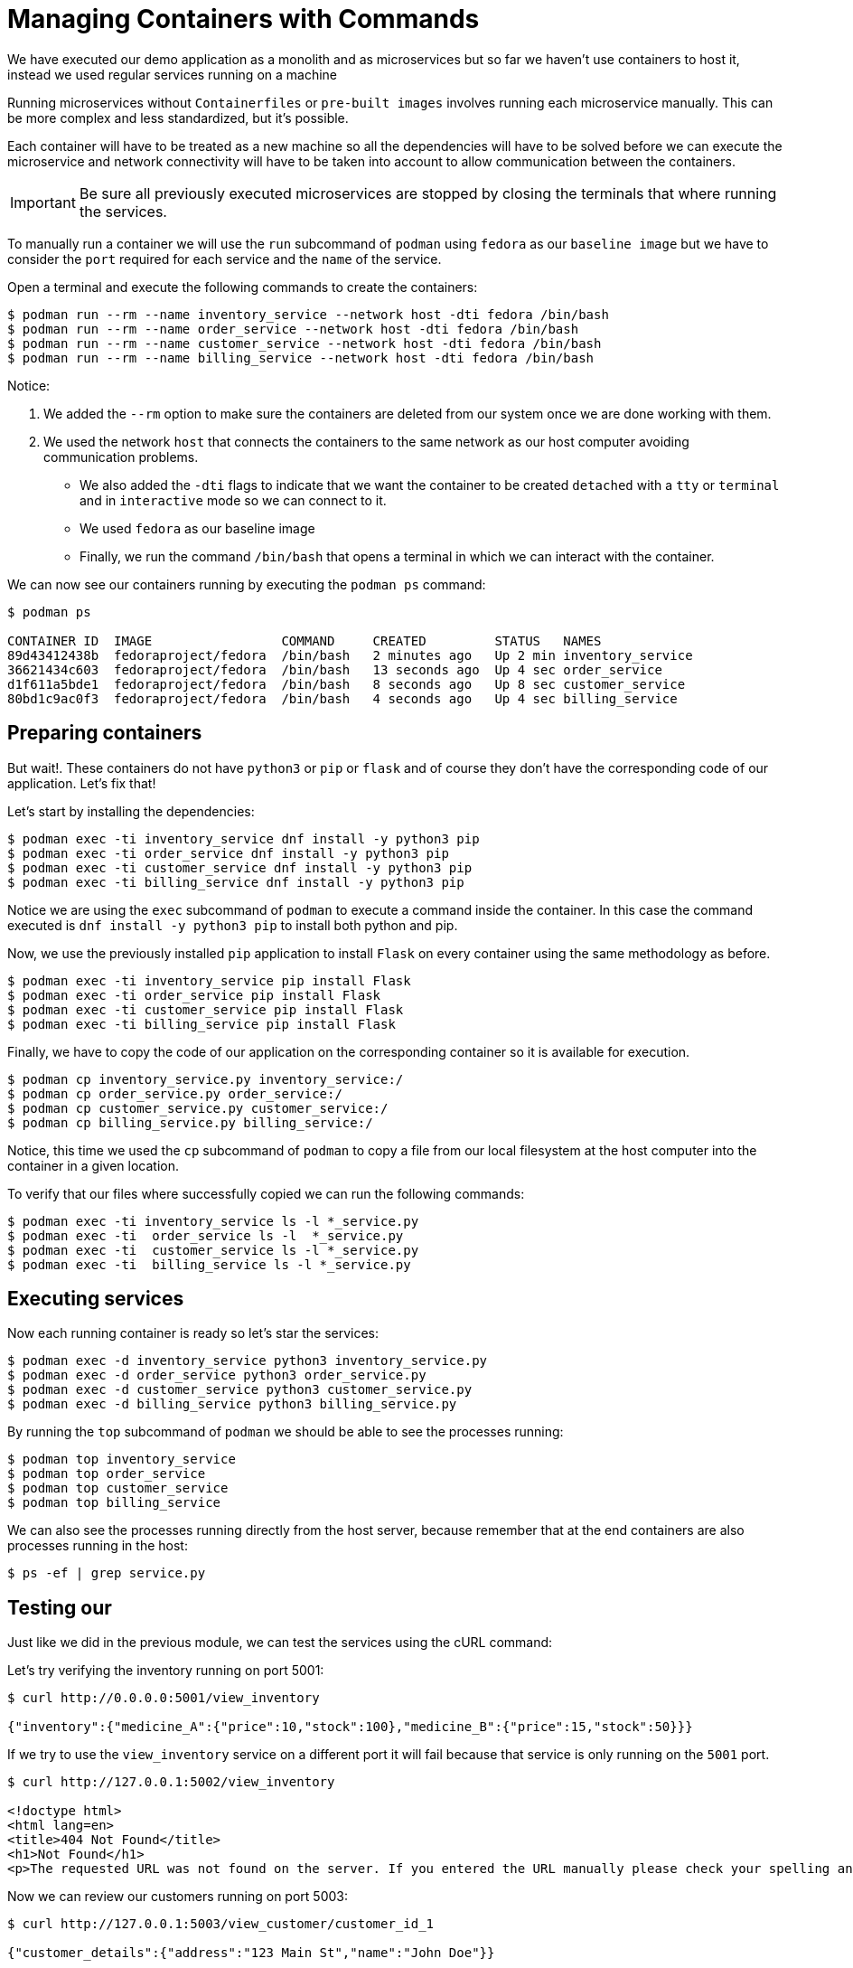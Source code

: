 = Managing Containers with Commands

We have executed our demo application as a monolith and as microservices but so far we haven't use containers to host it, instead we used regular services running on a machine

Running microservices without `Containerfiles` or `pre-built images` involves running each microservice manually. This can be more complex and less standardized, but it's possible. 

Each container will have to be treated as a new machine so all the dependencies will have to be solved before we can execute the microservice and network connectivity will have to be taken into account to allow communication between the containers.

IMPORTANT: Be sure all previously executed microservices are stopped by closing the terminals that where running the services.

To manually run a container we will use the `run` subcommand of `podman` using `fedora` as our `baseline image` but we have to consider the `port` required for each service and the `name` of the service.

Open a terminal and execute the following commands to create the containers:

[source,shell]
----
$ podman run --rm --name inventory_service --network host -dti fedora /bin/bash
$ podman run --rm --name order_service --network host -dti fedora /bin/bash
$ podman run --rm --name customer_service --network host -dti fedora /bin/bash
$ podman run --rm --name billing_service --network host -dti fedora /bin/bash
----

Notice:

. We added the `--rm` option to make sure the containers are deleted from our system once we are done working with them.
. We used the network `host` that connects the containers to the same network as our host computer avoiding communication problems.
- We also added the `-dti` flags to indicate that we want the container to be created `detached` with a `tty` or `terminal` and in `interactive` mode so we can connect to it.
- We used `fedora` as our baseline image
- Finally, we run the command `/bin/bash` that opens a terminal in which we can interact with the container.

We can now see our containers running by executing the `podman ps` command:

[source,shell]
----
$ podman ps

CONTAINER ID  IMAGE                 COMMAND     CREATED         STATUS   NAMES
89d43412438b  fedoraproject/fedora  /bin/bash   2 minutes ago   Up 2 min inventory_service
36621434c603  fedoraproject/fedora  /bin/bash   13 seconds ago  Up 4 sec order_service
d1f611a5bde1  fedoraproject/fedora  /bin/bash   8 seconds ago   Up 8 sec customer_service
80bd1c9ac0f3  fedoraproject/fedora  /bin/bash   4 seconds ago   Up 4 sec billing_service
----

== Preparing containers

But wait!. These containers do not have `python3` or `pip` or `flask` and of course they don't have the corresponding code of our application. Let's fix that!

Let's start by installing the dependencies:

[source,shell]
----
$ podman exec -ti inventory_service dnf install -y python3 pip
$ podman exec -ti order_service dnf install -y python3 pip
$ podman exec -ti customer_service dnf install -y python3 pip
$ podman exec -ti billing_service dnf install -y python3 pip
----

Notice we are using the `exec` subcommand of `podman` to execute a command inside the container. In this case the command executed is `dnf install -y python3 pip` to install both python and pip.

Now, we use the previously installed `pip` application to install `Flask` on every container using the same methodology as before.

[source,shell]
----
$ podman exec -ti inventory_service pip install Flask
$ podman exec -ti order_service pip install Flask
$ podman exec -ti customer_service pip install Flask
$ podman exec -ti billing_service pip install Flask
----

Finally, we have to copy the code of our application on the corresponding container so it is available for execution.

[source,shell]
----
$ podman cp inventory_service.py inventory_service:/
$ podman cp order_service.py order_service:/
$ podman cp customer_service.py customer_service:/
$ podman cp billing_service.py billing_service:/
----

Notice, this time we used the `cp` subcommand of `podman` to copy a file from our local filesystem at the host computer into the container in a given location.

To verify that our files where successfully copied we can run the following commands:

[source,shell]
----
$ podman exec -ti inventory_service ls -l *_service.py
$ podman exec -ti  order_service ls -l  *_service.py
$ podman exec -ti  customer_service ls -l *_service.py
$ podman exec -ti  billing_service ls -l *_service.py
----

== Executing services 

Now each running container is ready so let's star the services:

[source,shell]
----
$ podman exec -d inventory_service python3 inventory_service.py
$ podman exec -d order_service python3 order_service.py
$ podman exec -d customer_service python3 customer_service.py
$ podman exec -d billing_service python3 billing_service.py
----

By running the `top` subcommand of `podman` we should be able to see the processes running:

[source,shell]
----
$ podman top inventory_service
$ podman top order_service
$ podman top customer_service
$ podman top billing_service
----

We can also see the processes running directly from the host server, because remember that at the end containers are also processes running in the host:

[source,shell]
----
$ ps -ef | grep service.py
----

== Testing our

Just like we did in the previous module, we can test the services using the cURL command:

Let's try verifying the inventory running on port 5001:

[source,shell]
----
$ curl http://0.0.0.0:5001/view_inventory

{"inventory":{"medicine_A":{"price":10,"stock":100},"medicine_B":{"price":15,"stock":50}}}
----

If we try to use the `view_inventory` service on a different port it will fail because that service is only running on the `5001` port.

[source,shell]
----
$ curl http://127.0.0.1:5002/view_inventory

<!doctype html>
<html lang=en>
<title>404 Not Found</title>
<h1>Not Found</h1>
<p>The requested URL was not found on the server. If you entered the URL manually please check your spelling and try again.</p>
----

Now we can review our customers running on port 5003:

[source,shell]
----
$ curl http://127.0.0.1:5003/view_customer/customer_id_1

{"customer_details":{"address":"123 Main St","name":"John Doe"}}

$ curl http://127.0.0.1:5003/view_customer/customer_id_2

{"customer_details":{"address":"456 Elm St","name":"Alice Smith"}}
----

We know there are not active orders, so let's go ahead and add one using the service running on port 5002.

[source,shell]
----
$ curl -X POST \
    -H "Content-Type: application/json" \
    -d '{"customer_id": "customer_id_1", "medicine": "medicine_A", "quantity": 5}' \
    http://localhost:5002/place_order

{"message":"Order placed successfully"}
----

We can print our active orders using the view_orders service running on port 5002:

[source,shell]
----
$ curl http://127.0.0.1:5002/view_orders

{"orders":[{"customer_id":"customer_id_1","medicine":"medicine_A","quantity":5,"status":"Pending"}]}
----

Now that our services are running independently in containers, they can fully leverage the advantages of containerized applications. We've initiated them manually, but next, let's adopt a more automated and efficient approach.

image::../images/containerized.png[]
